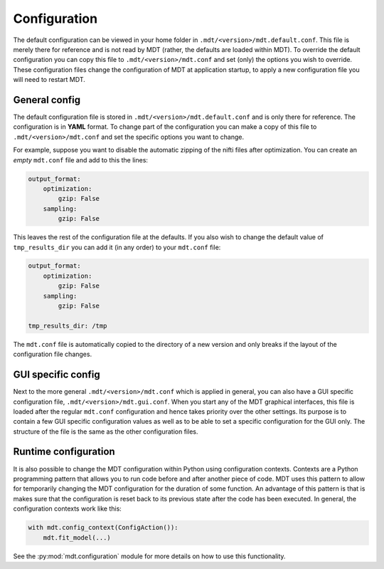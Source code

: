 .. _configuration:

Configuration
=============
The default configuration can be viewed in your home folder in ``.mdt/<version>/mdt.default.conf``.
This file is merely there for reference and is not read by MDT (rather, the defaults are loaded within MDT).
To override the default configuration you can copy this file to ``.mdt/<version>/mdt.conf`` and set (only) the options you wish to override.
These configuration files change the configuration of MDT at application startup, to apply a new configuration file you will need to
restart MDT.


General config
--------------
The default configuration file is stored in ``.mdt/<version>/mdt.default.conf`` and is only there for reference. The configuration is in
**YAML** format. To change part of the configuration you can make a copy of this file to ``.mdt/<version>/mdt.conf`` and set the specific options you want to change.

For example, suppose you want to disable the automatic zipping of the nifti files after optimization.
You can create an *empty* ``mdt.conf`` file and add to this the lines:

.. code-block:: yaml

    output_format:
        optimization:
            gzip: False
        sampling:
            gzip: False


This leaves the rest of the configuration file at the defaults. If you also wish to change the default value of
``tmp_results_dir`` you can add it (in any order) to your ``mdt.conf`` file:

.. code-block:: yaml

    output_format:
        optimization:
            gzip: False
        sampling:
            gzip: False

    tmp_results_dir: /tmp


The ``mdt.conf`` file is automatically copied to the directory of a new version and only breaks if the layout of the configuration file changes.

GUI specific config
-------------------
Next to the more general ``.mdt/<version>/mdt.conf`` which is applied in general, you can also have a GUI specific configuration file, ``.mdt/<version>/mdt.gui.conf``.
When you start any of the MDT graphical interfaces, this file is loaded after the regular ``mdt.conf`` configuration and hence takes priority over the other settings.
Its purpose is to contain a few GUI specific configuration values as well as to be able to set a specific configuration for the GUI only.
The structure of the file is the same as the other configuration files.


Runtime configuration
---------------------
It is also possible to change the MDT configuration within Python using configuration contexts. Contexts are a Python programming pattern
that allows you to run code before and after another piece of code. MDT uses this pattern to allow for temporarily changing the MDT configuration for the duration of some function.
An advantage of this pattern is that is makes sure that the configuration is reset back to its previous state after the code has been executed.
In general, the configuration contexts work like this:

.. code-block:: python

    with mdt.config_context(ConfigAction()):
        mdt.fit_model(...)

See the :py:mod:`mdt.configuration` module for more details on how to use this functionality.
